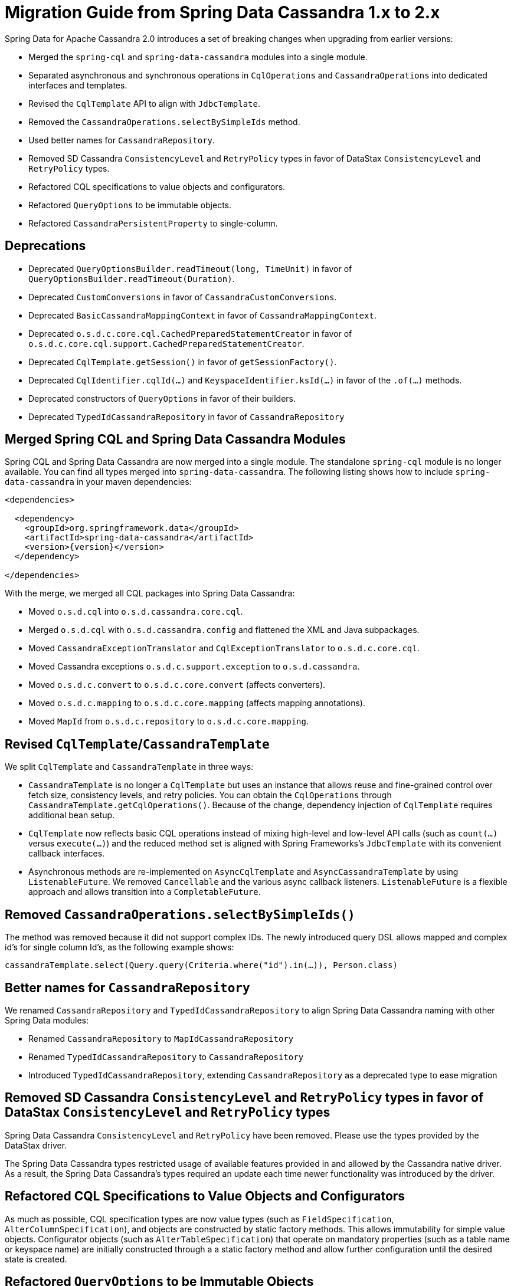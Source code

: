 [[cassandra.migration.1.x-to-2.x]]
= Migration Guide from Spring Data Cassandra 1.x to 2.x

Spring Data for Apache Cassandra 2.0 introduces a set of breaking changes when upgrading from earlier versions:

* Merged the `spring-cql` and `spring-data-cassandra` modules into a single module.
* Separated asynchronous and synchronous operations in `CqlOperations` and `CassandraOperations`
into dedicated interfaces and templates.
* Revised the `CqlTemplate` API to align with `JdbcTemplate`.
* Removed the `CassandraOperations.selectBySimpleIds` method.
* Used better names for `CassandraRepository`.
* Removed SD Cassandra `ConsistencyLevel` and `RetryPolicy` types in favor of DataStax `ConsistencyLevel` and `RetryPolicy` types.
* Refactored CQL specifications to value objects and configurators.
* Refactored `QueryOptions` to be immutable objects.
* Refactored `CassandraPersistentProperty` to single-column.

== Deprecations

* Deprecated `QueryOptionsBuilder.readTimeout(long, TimeUnit)` in favor of `QueryOptionsBuilder.readTimeout(Duration)`.
* Deprecated `CustomConversions` in favor of `CassandraCustomConversions`.
* Deprecated `BasicCassandraMappingContext` in favor of `CassandraMappingContext`.
* Deprecated `o.s.d.c.core.cql.CachedPreparedStatementCreator` in favor of `o.s.d.c.core.cql.support.CachedPreparedStatementCreator`.
* Deprecated `CqlTemplate.getSession()` in favor of `getSessionFactory()`.
* Deprecated `CqlIdentifier.cqlId(…)` and `KeyspaceIdentifier.ksId(…)` in favor of the `.of(…)` methods.
* Deprecated constructors of `QueryOptions` in favor of their builders.
* Deprecated `TypedIdCassandraRepository` in favor of `CassandraRepository`

== Merged Spring CQL and Spring Data Cassandra Modules

Spring CQL and Spring Data Cassandra are now merged into a single module.
The standalone `spring-cql` module is no longer available.
You can find all types merged into `spring-data-cassandra`.
The following listing shows how to include `spring-data-cassandra` in your maven dependencies:

====
[source,xml,subs="verbatim,attributes"]
----
<dependencies>

  <dependency>
    <groupId>org.springframework.data</groupId>
    <artifactId>spring-data-cassandra</artifactId>
    <version>{version}</version>
  </dependency>

</dependencies>
----
====

With the merge, we merged all CQL packages into Spring Data Cassandra:

* Moved `o.s.d.cql` into `o.s.d.cassandra.core.cql`.
* Merged `o.s.d.cql` with `o.s.d.cassandra.config` and flattened the XML and Java subpackages.
* Moved `CassandraExceptionTranslator` and `CqlExceptionTranslator` to `o.s.d.c.core.cql`.
* Moved Cassandra exceptions `o.s.d.c.support.exception` to `o.s.d.cassandra`.
* Moved `o.s.d.c.convert` to `o.s.d.c.core.convert` (affects converters).
* Moved `o.s.d.c.mapping` to `o.s.d.c.core.mapping` (affects mapping annotations).
* Moved `MapId` from `o.s.d.c.repository` to `o.s.d.c.core.mapping`.

== Revised `CqlTemplate`/`CassandraTemplate`

We split `CqlTemplate` and `CassandraTemplate` in three ways:

* `CassandraTemplate` is no longer a `CqlTemplate` but uses an instance that allows reuse and fine-grained control over fetch size, consistency levels, and retry policies.
You can obtain the `CqlOperations` through
`CassandraTemplate.getCqlOperations()`.
Because of the change, dependency injection of `CqlTemplate` requires additional bean setup.
* `CqlTemplate` now reflects basic CQL operations instead of mixing high-level and low-level API calls (such as `count(…)`
versus `execute(…)`) and the reduced method set is aligned with Spring Frameworks's `JdbcTemplate` with its convenient callback interfaces.
* Asynchronous methods are re-implemented on `AsyncCqlTemplate` and `AsyncCassandraTemplate` by using `ListenableFuture`.
We removed `Cancellable` and the various async callback listeners. `ListenableFuture` is a flexible approach and allows transition into a `CompletableFuture`.

== Removed `CassandraOperations.selectBySimpleIds()`

The method was removed because it did not support complex IDs.
The newly introduced query DSL allows mapped and complex id's for single column Id's, as the following example shows:

====
[source,java]
----
cassandraTemplate.select(Query.query(Criteria.where("id").in(…)), Person.class)
----
====

== Better names for `CassandraRepository`

We renamed `CassandraRepository` and `TypedIdCassandraRepository` to align Spring Data Cassandra naming with other Spring Data modules:

* Renamed `CassandraRepository` to `MapIdCassandraRepository`
* Renamed `TypedIdCassandraRepository` to `CassandraRepository`
* Introduced `TypedIdCassandraRepository`, extending `CassandraRepository` as a deprecated type to ease migration

== Removed SD Cassandra `ConsistencyLevel` and `RetryPolicy` types in favor of DataStax `ConsistencyLevel` and `RetryPolicy` types

Spring Data Cassandra `ConsistencyLevel` and `RetryPolicy` have been removed.
Please use the types provided by the DataStax driver.

The Spring Data Cassandra types restricted usage of available features provided in and allowed by the Cassandra native driver.
As a result, the Spring Data Cassandra's types required an update each time newer functionality was introduced by the driver.

== Refactored CQL Specifications to Value Objects and Configurators

As much as possible, CQL specification types are now value types (such as `FieldSpecification`, `AlterColumnSpecification`), and objects are constructed by static factory methods.
This allows immutability for simple value objects.
Configurator objects (such as `AlterTableSpecification`) that operate on mandatory properties (such as a table name or keyspace name) are initially constructed through a a static factory method and allow further configuration until the desired state is created.

== Refactored `QueryOptions` to be Immutable Objects

`QueryOptions` and `WriteOptions` are now immutable and can be created through builders.
Methods accepting
`QueryOptions` enforce non-null objects, which are available from static `empty()` factory methods.
The following example shows how to use `QueryOptions.builder()`:

[source,java]
----
QueryOptions queryOptions = QueryOptions.builder()
		.consistencyLevel(ConsistencyLevel.ANY)
		.retryPolicy(FallthroughRetryPolicy.INSTANCE)
		.readTimeout(Duration.ofSeconds(10))
		.fetchSize(10)
		.tracing(true)
		.build();
----

== Refactored `CassandraPersistentProperty` to Single-column

This change affects You only if you operate directly on the mapping model.

`CassandraPersistentProperty` allowed previously multiple column names to be bound for composite primary key use.
Columns of a `CassandraPersistentProperty` are now reduced to a single column.
Resolved composite primary keys map to a class through `MappingContext.getRequiredPersistentEntity(…)`.
